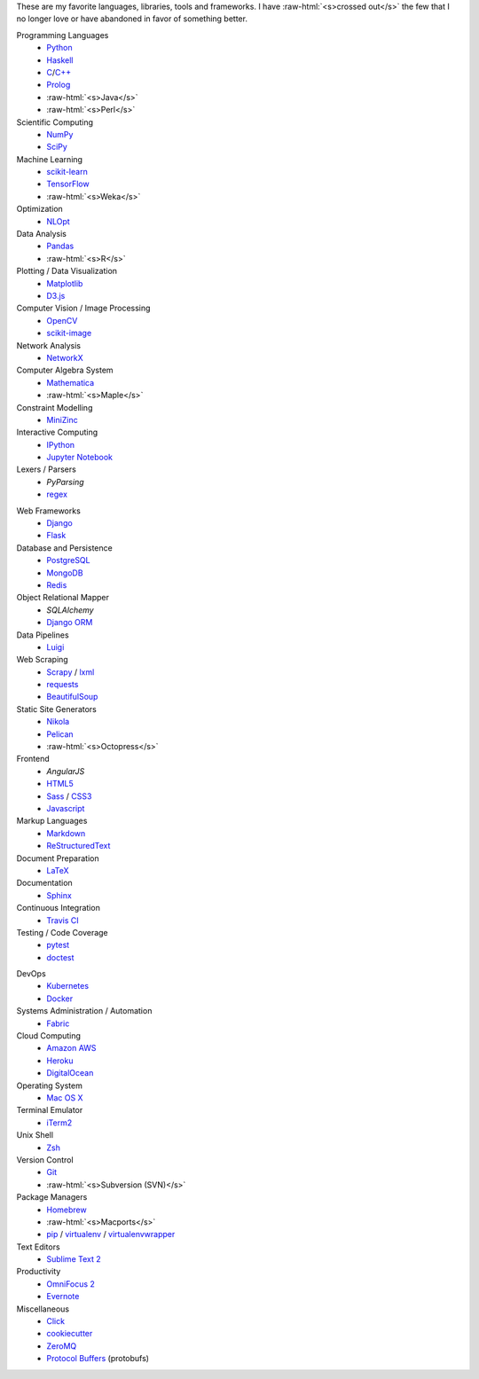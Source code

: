 .. title: Development Stack
.. slug: development-stack
.. date: 2016-04-29 01:16:23 UTC+10:00
.. tags: 
.. category: 
.. link: 
.. description: 
.. type: text

..  role:: raw-html(raw)
    :format: html

These are my favorite languages, libraries, tools and frameworks. I have 
:raw-html:`<s>crossed out</s>` the few that I no longer love or have abandoned
in favor of something better.

..  class:: row

        ..  class:: col-md-4 col-sm-4

            Programming Languages
              * Python_
              * Haskell_
              * C_/`C++`_
              * Prolog_
              * :raw-html:`<s>Java</s>`
              * :raw-html:`<s>Perl</s>`  

            Scientific Computing
              * NumPy_
              * SciPy_

            Machine Learning
              * `scikit-learn`_
              * TensorFlow_
              * :raw-html:`<s>Weka</s>`

            Optimization
              * NLOpt_

            Data Analysis
              * Pandas_  
              * :raw-html:`<s>R</s>`

            Plotting / Data Visualization
              * Matplotlib_
              * `D3.js`_

            Computer Vision / Image Processing
              * OpenCV_
              * `scikit-image`_

            Network Analysis
              * NetworkX_

            Computer Algebra System
              * Mathematica_
              * :raw-html:`<s>Maple</s>`

            Constraint Modelling
              * MiniZinc_

            Interactive Computing
              * IPython_
              * `Jupyter Notebook`_

            Lexers / Parsers
              * *PyParsing*
              * regex_

        ..  class:: col-md-4 col-sm-4

            Web Frameworks
              * Django_
              * Flask_

            Database and Persistence
              * PostgreSQL_
              * MongoDB_
              * Redis_

            Object Relational Mapper
              * *SQLAlchemy*
              * `Django ORM`_

            Data Pipelines
              * Luigi_

            Web Scraping
              * Scrapy_ / lxml_
              * requests_
              * BeautifulSoup_

            Static Site Generators
              * Nikola_
              * Pelican_
              * :raw-html:`<s>Octopress</s>` 

            Frontend
              * *AngularJS*
              * HTML5_
              * Sass_ / CSS3_
              * Javascript_

            Markup Languages
              * Markdown_
              * ReStructuredText_
            
            Document Preparation
              * LaTeX_

            Documentation
              * Sphinx_

            Continuous Integration
              * `Travis CI`_

            Testing / Code Coverage
              * pytest_
              * doctest_

        ..  class:: col-md-4 col-sm-4

            DevOps
              * Kubernetes_
              * Docker_

            Systems Administration / Automation
              * Fabric_

            Cloud Computing
              * `Amazon AWS`_
              * Heroku_
              * DigitalOcean_

            Operating System
              * `Mac OS X`_

            Terminal Emulator
              * iTerm2_    

            Unix Shell
              * Zsh_ 

            Version Control
              * Git_
              * :raw-html:`<s>Subversion (SVN)</s>`

            Package Managers
              * Homebrew_    
              * :raw-html:`<s>Macports</s>`  
              * pip_ / virtualenv_ / virtualenvwrapper_

            Text Editors
              * `Sublime Text 2`_

            Productivity
              * `OmniFocus 2`_
              * Evernote_

            Miscellaneous
              * Click_
              * cookiecutter_
              * ZeroMQ_
              * `Protocol Buffers`_ (protobufs)

.. _Haskell: /tags/haskell
.. _C: /tags/c
.. _C++: /tags/c++
.. _Prolog: /tags/prolog
.. _scikit-learn: /tags/scikit-learn
.. _TensorFlow: /tags/tensorflow
.. _NLOpt: /tags/nlopt
.. _D3.js: /tags/d3.js
.. _OpenCV: /tags/opencv
.. _scikit-image: /tags/scikit-image
.. _NetworkX: /tags/networkx
.. _Mathematica: /tags/mathematica
.. _MiniZinc: /tags/minizinc
.. _IPython: /tags/ipython
.. _Jupyter Notebook: /tags/jupyter-notebook
.. _Django ORM: /tags/django
.. _PostgreSQL: /tags/postgresql
.. _MongoDB: /tags/mongodb
.. _Redis: /tags/redis
.. _Luigi: /tags/luigi
.. _Scrapy: /tags/scrapy
.. _requests: /tags/requests
.. _BeautifulSoup: /tags/beautifulsoup
.. _Kubernetes: /tags/kubernetes
.. _Docker: /tags/docker
.. _Fabric: /tags/fabric
.. _Amazon AWS: /tags/amazon-aws
.. _Heroku: /tags/heroku
.. _DigitalOcean: /tags/digitalocean
.. _Nikola: /tags/nikola
.. _Pelican: /tags/pelican
.. _HTML5: /tags/html5
.. _CSS3: /tags/css3
.. _Javascript: /tags/javascript
.. _Markdown: /tags/markdown
.. _ReStructuredText: /tags/restructuredtext
.. _iTerm2: /tags/iterm2
.. _Zsh: /tags/zsh
.. _Git: /tags/git
.. _pip: /tags/pip
.. _virtualenv: /tags/virtualenv
.. _virtualenvwrapper: /tags/virtualenvwrapper
.. _Sublime Text 2: /tags/sublime-text-2
.. _OmniFocus 2: /tags/omnifocus-2
.. _Evernote: /tags/evernote
.. _Sphinx: /tags/sphinx
.. _Travis CI: /tags/travis-ci
.. _pytest: /tags/pytest
.. _doctest: /tags/doctest
.. _Click: /tags/click
.. _cookiecutter: /tags/cookiecutter
.. _ZeroMQ: /tags/zeromq
.. _regex: /tags/regex
.. _Matplotlib: /tags/matplotlib
.. _Python: /tags/python
.. _NumPy: /tags/numpy
.. _SciPy: /tags/scipy
.. _Mac OS X: /tags/osx
.. _LaTeX: /tags/latex
.. _Django: /tags/django
.. _Flask: /tags/flask
.. _Homebrew: /tags/homebrew
.. _Pandas: /tags/pandas
.. _Sass: /tags/sass
.. _lxml: /tags/lxml
.. _Protocol Buffers: /tags/protobufs
.. _LaTeX: /tags/latex
